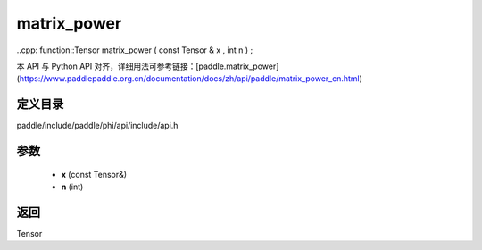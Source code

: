 .. _cn_api_paddle_experimental_matrix_power:

matrix_power
-------------------------------

..cpp: function::Tensor matrix_power ( const Tensor & x , int n ) ;


本 API 与 Python API 对齐，详细用法可参考链接：[paddle.matrix_power](https://www.paddlepaddle.org.cn/documentation/docs/zh/api/paddle/matrix_power_cn.html)

定义目录
:::::::::::::::::::::
paddle/include/paddle/phi/api/include/api.h

参数
:::::::::::::::::::::
	- **x** (const Tensor&)
	- **n** (int)

返回
:::::::::::::::::::::
Tensor
